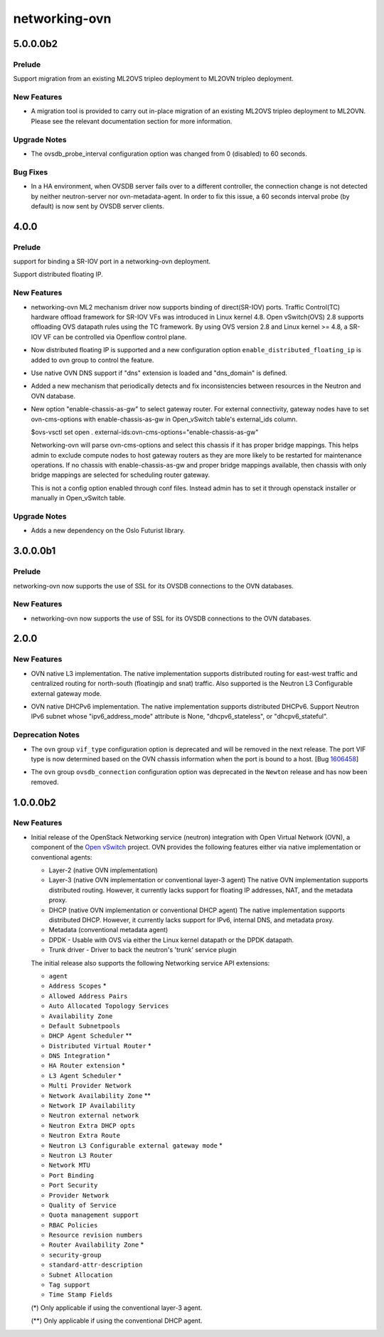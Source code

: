 ==============
networking-ovn
==============

.. _networking-ovn_5.0.0.0b2:

5.0.0.0b2
=========

.. _networking-ovn_5.0.0.0b2_Prelude:

Prelude
-------

.. releasenotes/notes/migration-from-ml2ovs-to-ovn-30ea4dea163d20c0.yaml @ 6546cb8ed94e32e72f1d6a1014338d08e1dbb463

Support migration from an existing ML2OVS tripleo deployment to ML2OVN tripleo deployment.


.. _networking-ovn_5.0.0.0b2_New Features:

New Features
------------

.. releasenotes/notes/migration-from-ml2ovs-to-ovn-30ea4dea163d20c0.yaml @ 6546cb8ed94e32e72f1d6a1014338d08e1dbb463

- A migration tool is provided to carry out in-place migration of an existing
  ML2OVS tripleo deployment to ML2OVN. Please see the relevant documentation
  section for more information.


.. _networking-ovn_5.0.0.0b2_Upgrade Notes:

Upgrade Notes
-------------

.. releasenotes/notes/ovsdb-probe-interval-to-60-secs-cb4d3c5ec930f4a8.yaml @ 90c2a1c26f5ec276a1154648538efd373e458afa

- The ovsdb_probe_interval configuration option was changed from
  0 (disabled) to 60 seconds.


.. _networking-ovn_5.0.0.0b2_Bug Fixes:

Bug Fixes
---------

.. releasenotes/notes/ovsdb-probe-interval-to-60-secs-cb4d3c5ec930f4a8.yaml @ 90c2a1c26f5ec276a1154648538efd373e458afa

- In a HA environment, when OVSDB server fails over to a different
  controller, the connection change is not detected by neither
  neutron-server nor ovn-metadata-agent. In order to fix this issue,
  a 60 seconds interval probe (by default) is now sent by OVSDB
  server clients.


.. _networking-ovn_4.0.0:

4.0.0
=====

.. _networking-ovn_4.0.0_Prelude:

Prelude
-------

.. releasenotes/notes/SRIOV-port-binding-support-bug-1515005.yaml @ 621e3a4700564a0c493673b4086d158de5fde9d5

support for binding a SR-IOV port in a networking-ovn deployment.


.. releasenotes/notes/distributed-fip-0f5915ef9fd00626.yaml @ b123da3fb1386fcb7521ca8fff189e6d7f40ac87

Support distributed floating IP.


.. _networking-ovn_4.0.0_New Features:

New Features
------------

.. releasenotes/notes/SRIOV-port-binding-support-bug-1515005.yaml @ 621e3a4700564a0c493673b4086d158de5fde9d5

- networking-ovn ML2 mechanism driver now supports binding of direct(SR-IOV) ports. Traffic Control(TC) hardware offload framework for SR-IOV VFs was introduced in Linux kernel 4.8. Open vSwitch(OVS) 2.8 supports offloading OVS datapath rules using the TC framework. By using OVS version 2.8 and Linux kernel >= 4.8, a SR-IOV VF can be controlled via Openflow control plane.

.. releasenotes/notes/distributed-fip-0f5915ef9fd00626.yaml @ b123da3fb1386fcb7521ca8fff189e6d7f40ac87

- Now distributed floating IP is supported and a new configuration option
  ``enable_distributed_floating_ip`` is added to ovn group to control
  the feature.

.. releasenotes/notes/internal_dns_support-83737015a1019222.yaml @ d8d5eeababb1fdae83c1cc38d04cbc45c1a8c372

- Use native OVN DNS support if "dns" extension is loaded and "dns_domain"
  is defined.

.. releasenotes/notes/maintenance-thread-ee65c1ad317204c7.yaml @ cea18015408e52d93f056aeeb8b5aecd4b475e90

- Added a new mechanism that periodically detects and fix
  inconsistencies between resources in the Neutron and OVN database.

.. releasenotes/notes/ovn-cms-options-enable-chassis-as-gw-3adc7024478e3efa.yaml @ d265e93698eee81c1cae0c357883a8c06562acab

- New option "enable-chassis-as-gw" to select gateway router.
  For external connectivity, gateway nodes have to set ovn-cms-options
  with enable-chassis-as-gw in Open_vSwitch table's external_ids column.
  
  $ovs-vsctl set open . external-ids:ovn-cms-options="enable-chassis-as-gw"
  
  Networking-ovn will parse ovn-cms-options and select this chassis
  if it has proper bridge mappings. This helps admin to exclude compute
  nodes to host gateway routers as they are more likely to be restarted
  for maintenance operations. If no chassis with enable-chassis-as-gw and
  proper bridge mappings available, then chassis with only bridge mappings
  are selected for scheduling router gateway.
  
  This is not a config option enabled through conf files. Instead admin
  has to set it through openstack installer or manually in Open_vSwitch
  table.


.. _networking-ovn_4.0.0_Upgrade Notes:

Upgrade Notes
-------------

.. releasenotes/notes/maintenance-thread-ee65c1ad317204c7.yaml @ cea18015408e52d93f056aeeb8b5aecd4b475e90

- Adds a new dependency on the Oslo Futurist library.


.. _networking-ovn_3.0.0.0b1:

3.0.0.0b1
=========

.. _networking-ovn_3.0.0.0b1_Prelude:

Prelude
-------

.. releasenotes/notes/ovsdb-ssl-support-213ff378777cf946.yaml @ 21a2f5782e0500ccb6d6e6a6e13cb5c3bde9fad9

networking-ovn now supports the use of SSL for its OVSDB connections to the OVN databases.


.. _networking-ovn_3.0.0.0b1_New Features:

New Features
------------

.. releasenotes/notes/ovsdb-ssl-support-213ff378777cf946.yaml @ 21a2f5782e0500ccb6d6e6a6e13cb5c3bde9fad9

- networking-ovn now supports the use of SSL for its OVSDB connections to the OVN databases.


.. _networking-ovn_2.0.0:

2.0.0
=====

.. _networking-ovn_2.0.0_New Features:

New Features
------------

.. releasenotes/notes/ovn-native-nat-9bbc92f16edcf2f5.yaml @ b40f1dda476732471e71680632fd02e729351a77

- OVN native L3 implementation.
  The native implementation supports distributed routing for east-west
  traffic and centralized routing for north-south (floatingip and snat)
  traffic. Also supported is the Neutron L3 Configurable external gateway
  mode.

.. releasenotes/notes/ovn_dhcpv6-729158d634aa280e.yaml @ ed998d2dd72b934c2428a963e4b224c57f53946e

- OVN native DHCPv6 implementation.
  The native implementation supports distributed DHCPv6. Support
  Neutron IPv6 subnet whose "ipv6_address_mode" attribute is None,
  "dhcpv6_stateless", or "dhcpv6_stateful".


.. _networking-ovn_2.0.0_Deprecation Notes:

Deprecation Notes
-----------------

.. releasenotes/notes/bug-1606458-b9f809b3914bb203.yaml @ 5be7dfeb637984f75937a21b994c1375dfa77d87

- The ``ovn`` group ``vif_type`` configuration option is deprecated and will be removed in the next release. The port VIF type is now determined based on the OVN chassis information when the port is bound to a host. [Bug `1606458 <https://bugs.launchpad.net/bugs/1606458>`_]

.. releasenotes/notes/ovsdb_connection-cef6b02c403163a3.yaml @ d0de15eee9b201d88f4e3b60b3233a8dee71ec0b

- The ``ovn`` group ``ovsdb_connection`` configuration option was deprecated in the ``Newton`` release and has now been removed.


.. _networking-ovn_1.0.0.0b2:

1.0.0.0b2
=========

.. _networking-ovn_1.0.0.0b2_New Features:

New Features
------------

.. releasenotes/notes/networking-ovn-0df373f5a7b22d19.yaml @ 7dffd601889d6288c8ee87280b5e59fc2549c694

- Initial release of the OpenStack Networking service (neutron)
  integration with Open Virtual Network (OVN), a component of the
  `Open vSwitch <http://openvswitch.org/>`_ project. OVN provides
  the following features either via native implementation or
  conventional agents:
  
  * Layer-2 (native OVN implementation)
  * Layer-3 (native OVN implementation or conventional layer-3 agent)
    The native OVN implementation supports distributed routing. However,
    it currently lacks support for floating IP addresses, NAT, and the
    metadata proxy.
  * DHCP (native OVN implementation or conventional DHCP agent)
    The native implementation supports distributed DHCP. However,
    it currently lacks support for IPv6, internal DNS, and metadata
    proxy.
  * Metadata (conventional metadata agent)
  * DPDK - Usable with OVS via either the Linux kernel datapath
    or the DPDK datapath.
  * Trunk driver - Driver to back the neutron's 'trunk' service plugin
  
  The initial release also supports the following Networking service
  API extensions:
  
  * ``agent``
  * ``Address Scopes`` \*
  * ``Allowed Address Pairs``
  * ``Auto Allocated Topology Services``
  * ``Availability Zone``
  * ``Default Subnetpools``
  * ``DHCP Agent Scheduler`` \*\*
  * ``Distributed Virtual Router`` \*
  * ``DNS Integration`` \*
  * ``HA Router extension`` \*
  * ``L3 Agent Scheduler`` \*
  * ``Multi Provider Network``
  * ``Network Availability Zone`` \*\*
  * ``Network IP Availability``
  * ``Neutron external network``
  * ``Neutron Extra DHCP opts``
  * ``Neutron Extra Route``
  * ``Neutron L3 Configurable external gateway mode`` \*
  * ``Neutron L3 Router``
  * ``Network MTU``
  * ``Port Binding``
  * ``Port Security``
  * ``Provider Network``
  * ``Quality of Service``
  * ``Quota management support``
  * ``RBAC Policies``
  * ``Resource revision numbers``
  * ``Router Availability Zone`` \*
  * ``security-group``
  * ``standard-attr-description``
  * ``Subnet Allocation``
  * ``Tag support``
  * ``Time Stamp Fields``
  
  (\*) Only applicable if using the conventional layer-3 agent.
  
  (\*\*) Only applicable if using the conventional DHCP agent.

